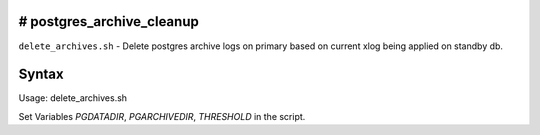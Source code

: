 # postgres_archive_cleanup
==========================
``delete_archives.sh`` - Delete postgres archive logs on primary based on current xlog being applied on standby db.

Syntax
======

::

Usage:
delete_archives.sh

Set Variables *PGDATADIR*, *PGARCHIVEDIR*, *THRESHOLD* in the script.
